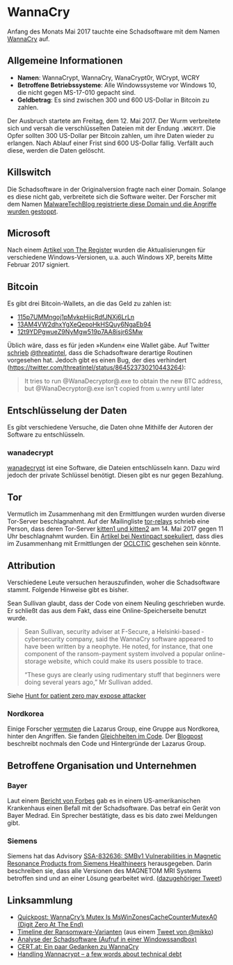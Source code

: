 * WannaCry

Anfang des Monats Mai 2017 tauchte eine Schadsoftware mit dem Namen [[https://de.wikipedia.org/wiki/WannaCry][WannaCry]]
auf.
** Allgemeine Informationen
 - *Namen*: WannaCrypt, WannaCry, WanaCrypt0r, WCrypt, WCRY
 - *Betroffene Betriebssysteme*: Alle Windowssysteme vor Windows 10, die nicht
   gegen MS-17-010 gepacht sind.
 - *Geldbetrag*: Es sind zwischen 300 und 600 US-Dollar in Bitcoin zu zahlen.

Der Ausbruch startete am Freitag, dem 12. Mai 2017. Der Wurm verbreitete sich
und versah die verschlüsselten Dateien mit der Endung ~.WNCRYT~. Die Opfer
sollten 300 US-Dollar per Bitcoin zahlen, um ihre Daten wieder zu erlangen. Nach
Ablauf einer Frist sind 600 US-Dollar fällig. Verfällt auch diese, werden die
Daten gelöscht.
** Killswitch
   Die Schadsoftware in der Originalversion fragte nach einer Domain. Solange es diese nicht gab, verbreitete sich die Software weiter. Der Forscher mit dem Namen [[https://arstechnica.com/information-technology/2017/05/wanna-decryptor-kill-switch-analysis/][MalwareTechBlog registrierte diese Domain und die Angriffe wurden gestoppt]].

** Microsoft
   Nach einem [[https://www.theregister.co.uk/2017/05/16/microsoft_stockpiling_flaws_too/][Artikel von The Register]] wurden die Aktualisierungen für verschiedene Windows-Versionen, u.a. auch Windows XP, bereits Mitte Februar 2017 signiert.

** Bitcoin
   Es gibt drei Bitcoin-Wallets, an die das Geld zu zahlen ist:
   - [[https://blockchain.info/address/115p7UMMngoj1pMvkpHijcRdfJNXj6LrLn][115p7UMMngoj1pMvkpHijcRdfJNXj6LrLn]]
   - [[https://blockchain.info/address/13AM4VW2dhxYgXeQepoHkHSQuy6NgaEb94][13AM4VW2dhxYgXeQepoHkHSQuy6NgaEb94]]
   - [[https://blockchain.info/address/12t9YDPgwueZ9NyMgw519p7AA8isjr6SMw][12t9YDPgwueZ9NyMgw519p7AA8isjr6SMw]]
   Üblich wäre, dass es für jeden »Kunden« eine Wallet gäbe. Auf Twitter [[https://twitter.com/threatintel/status/864504502682099716][schrieb]]
   [[https://twitter.com/threatintel][@threatintel]], dass die Schadsoftware derartige Routinen vorgesehen
   hat. Jedoch gibt es einen Bug, der dies verhindert
   (https://twitter.com/threatintel/status/864523730210443264):
#+BEGIN_QUOTE
It tries to run @WanaDecryptor@.exe to obtain the new BTC address, but
@WanaDecryptor@.exe isn't copied from u.wnry until later
#+END_QUOTE

** Entschlüsselung der Daten
   Es gibt verschiedene Versuche, die Daten ohne Mithilfe der Autoren der
   Software zu entschlüsseln.

*** wanadecrypt
    [[https://github.com/gentilkiwi/wanadecrypt][wanadecrypt]] ist eine Software, die Dateien entschlüsseln kann. Dazu wird
    jedoch der private Schlüssel benötigt. Diesen gibt es nur gegen Bezahlung.
** Tor
   Vermutlich im Zusammenhang mit den Ermittlungen wurden wurden diverse
   Tor-Server beschlagnahmt. Auf der Mailingliste [[https://lists.torproject.org/cgi-bin/mailman/listinfo/tor-relays][tor-relays]] schrieb eine
   Person, dass deren Tor-Server [[https://lists.torproject.org/pipermail/tor-relays/2017-May/012281.html][kitten1 und kitten2]] am 14. Mai 2017 gegen 11
   Uhr beschlagnahmt wurden. Ein [[https://www.nextinpact.com/news/104302-wannacrypt-nuds-tor-saisis-par-autorites-francaises.htm][Artikel bei Nextinpact spekuliert]], dass dies im
   Zusammenhang mit Ermittlungen der [[https://fr.wikipedia.org/wiki/Office_central_de_lutte_contre_la_criminalit%25C3%25A9_li%25C3%25A9e_aux_technologies_de_l%2527information_et_de_la_communication][OCLCTIC]] geschehen sein könnte.
** Attribution
   Verschiedene Leute versuchen herauszufinden, woher die Schadsoftware
   stammt. Folgende Hinweise gibt es bisher.

   Sean Sullivan glaubt, dass der Code von einem Neuling geschrieben wurde. Er
   schließt das aus dem Fakt, dass eine Online-Speicherseite benutzt wurde.
   #+BEGIN_QUOTE
   Sean Sullivan, security adviser at F-Secure, a Helsinki-based ­cybersecurity
   company, said the WannaCry software appeared to have been written by a
   neophyte. He noted, for instance, that one component of the ransom-payment
   system involved a popular online-storage website, which could make its users
   possible to trace.

   “These guys are clearly using rudimentary stuff that beginners were doing
   several years ago,” Mr Sullivan added.
#+END_QUOTE
   Siehe [[http://www.theaustralian.com.au/business/wall-street-journal/hunt-for-patient-zero-may-expose-attacker/news-story/3efe9e52d04a1e83400b139328567caf][Hunt for patient zero may expose attacker]]
*** Nordkorea
    Einige Forscher [[http://www.darkreading.com/attacks-breaches/researchers-investigate-possible-connection-between-wannacry-and-north-korean-hacker-group/d/d-id/1328885][vermuten]] die Lazarus Group, eine Gruppe aus Nordkorea,
    hinter den Angriffen. Sie fanden [[https://twitter.com/msuiche/status/864179805402607623][Gleichheiten im Code]]. Der [[https://securelist.com/blog/research/78431/wannacry-and-lazarus-group-the-missing-link/][Blogpost]]
    beschreibt nochmals den Code und Hintergründe der Lazarus Group.
** Betroffene Organisation und Unternehmen
*** Bayer
    Laut einem [[https://www.forbes.com/sites/thomasbrewster/2017/05/17/wannacry-ransomware-hit-real-medical-devices/#6f4f639c425c][Bericht von Forbes]] gab es in einem US-amerikanischen Krankenhaus
    einen Befall mit der Schadsoftware. Das betraf ein Gerät von Bayer
    Medrad. Ein Sprecher bestätigte, dass es bis dato zwei Meldungen gibt.
*** Siemens
    Siemens hat das Advisory
    [[https://www.siemens.com/cert/pool/cert/siemens_security_advisory_ssa-832636.pdf][SSA-832636: SMBv1 Vulnerabilities in Magnetic Resonance Products from
    Siemens Healthineers]] herausgegeben. Darin beschreiben sie, dass alle
    Versionen des MAGNETOM MRI Systems betroffen sind und an einer Lösung
    gearbeitet wird. ([[https://twitter.com/ProductCERT/status/864584250376454144][dazugehöriger Tweet]])
** Linksammlung
   - [[https://blog.didierstevens.com/2017/05/14/quickpost-wannacrys-mutex-is-mswinzonescachecountermutexa0-digit-zero-at-the-end/][Quickpost: WannaCry’s Mutex Is MsWinZonesCacheCounterMutexA0 (Digit Zero At The End)]]
   - [[https://pbs.twimg.com/media/C_3vTVVXYAIm3QY.jpg:large][Timeline der Ransomware-Varianten]] (aus einem [[https://twitter.com/mikko/status/864110940781936641][Tweet von @mikko]])
   - [[https://www.hybrid-analysis.com/sample/24d004a104d4d54034dbcffc2a4b19a11f39008a575aa614ea04703480b1022c?environmentId=100][Analyse der Schadsoftware (Aufruf in einer Windowssandbox)]]
   - [[https://www.cert.at/services/blog/20170514232126-2007.html][CERT.at: Ein paar Gedanken zu WannaCry]]
   - [[http://blog.koehntopp.info/index.php/1726-handling-wannacrypt-a-few-words-about-technical-debt/][Handling Wannacrypt – a few words about technical debt]]
